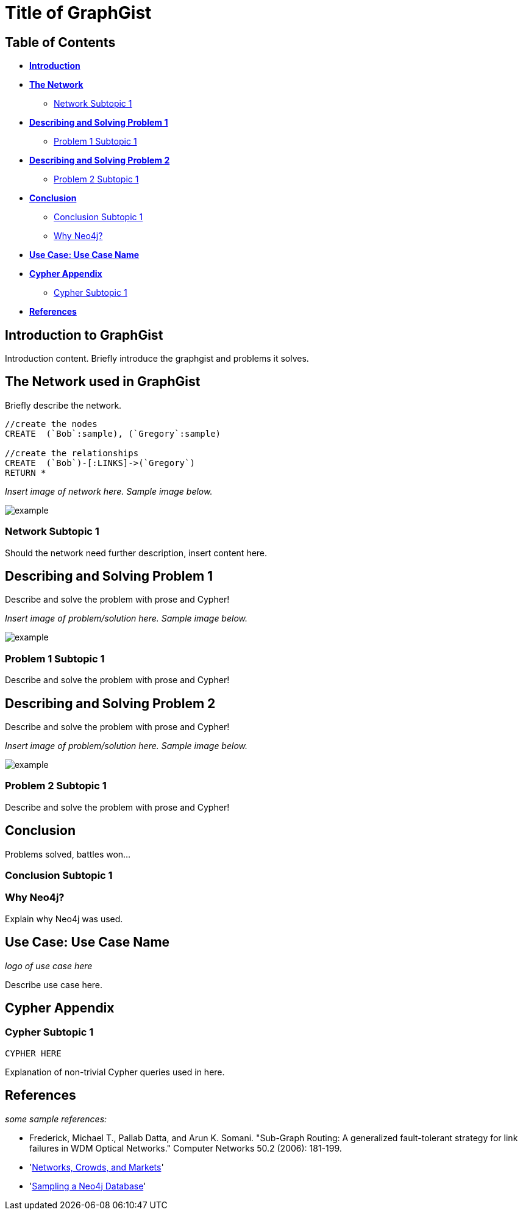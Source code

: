 = Title of GraphGist

== Table of Contents

* *<<introduction, Introduction>>*
* *<<the_network, The Network>>*
** <<network_subtopic1, Network Subtopic 1>>
* *<<problem_1, Describing and Solving Problem 1>>*
** <<problem_1_subtopic1, Problem 1 Subtopic 1>>
* *<<problem_2, Describing and Solving Problem 2>>*
** <<problem_2_subtopic1, Problem 2 Subtopic 1>>
* *<<conclusion, Conclusion>>*
** <<conclusion_subtopic1, Conclusion Subtopic 1>>
** <<why_neo, Why Neo4j?>>
* *<<use_case, Use Case: Use Case Name>>*
* *<<appendix, Cypher Appendix>>*
** <<cypher_subtopic_1, Cypher Subtopic 1>>
* *<<references, References>>*

[[introduction]]
== Introduction to GraphGist

Introduction content. Briefly introduce the graphgist and problems it solves. 


[[the_network]]
== The Network used in GraphGist

Briefly describe the network. 


//hide
//setup
[source,cypher]
----
//create the nodes
CREATE 	(`Bob`:sample), (`Gregory`:sample)

//create the relationships
CREATE	(`Bob`)-[:LINKS]->(`Gregory`)
RETURN *
----

_Insert image of network here. Sample image below._

image::http://i.imgur.com/DvwWxMI.png[example]


[[network_subtopic1]]
=== Network Subtopic 1

Should the network need further description, insert content here. 


[[problem_1]]
== Describing and Solving Problem 1

Describe and solve the problem with prose and Cypher!

_Insert image of problem/solution here. Sample image below._

image::http://i.imgur.com/DvwWxMI.png[example]



[[problem_1_subtopic1]]
=== Problem 1 Subtopic 1

Describe and solve the problem with prose and Cypher!

[[problem_2]]
== Describing and Solving Problem 2

Describe and solve the problem with prose and Cypher!

_Insert image of problem/solution here. Sample image below._

image::http://i.imgur.com/DvwWxMI.png[example]


[[problem_2_subtopic1]]
=== Problem 2 Subtopic 1

Describe and solve the problem with prose and Cypher!


[[conclusion]]
== Conclusion

Problems solved, battles won...

[[conclusion_subtopic1]]
=== Conclusion Subtopic 1

[[why_neo]]
=== Why Neo4j?

Explain why Neo4j was used. 

[[use_case]]
== Use Case: Use Case Name

_logo of use case here_

Describe use case here. 

[[appendix]]
== Cypher Appendix

[[cypher_subtopic_1]]
=== Cypher Subtopic 1

----
CYPHER HERE
----

Explanation of non-trivial Cypher queries used in here.

[[references]]
== References

_some sample references:_

- Frederick, Michael T., Pallab Datta, and Arun K. Somani. "Sub-Graph Routing: A generalized fault-tolerant strategy for link failures in WDM Optical Networks." Computer Networks 50.2 (2006): 181-199.
- 'http://en.wikipedia.org/wiki/Samuel_Johnson[Networks, Crowds, and Markets]'
- 'http://jexp.de/blog/2014/03/sampling-a-neo4j-database/[Sampling a Neo4j Database]'